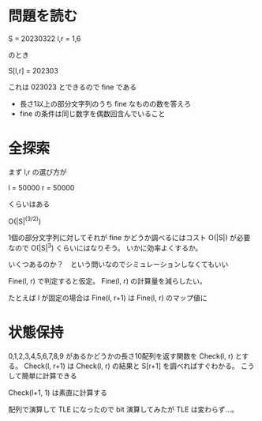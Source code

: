 * 問題を読む


S = 20230322
l,r = 1,6

のとき

S[l,r] = 202303

これは 023023 とできるので fine である

- 長さ1以上の部分文字列のうち fine なものの数を答えろ
- fine の条件は同じ数字を偶数回含んでいること

* 全探索

まず l,r の選び方が

l = 50000
r = 50000

くらいはある

O(|S|^(3/2))

1個の部分文字列に対してそれが fine かどうか調べるにはコスト O(|S|) が必要
なので O(|S|^3) くらいにはなりそう。
いかに効率よくするか。

いくつあるのか？　という問いなのでシミュレーションしなくてもいい

Fine(l, r) で判定すると仮定。
Fine(l, r) の計算量を減らしたい。

たとえば l が固定の場合は Fine(l, r+1) は Fine(l, r) のマップ値に

* 状態保持

0,1,2,3,4,5,6,7,8,9 があるかどうかの長さ10配列を返す関数を Check(l, r) とする。
Check(l, r+1) は Check(l, r) の結果と S[r+1] を調べればすぐわかる。
こうして簡単に計算できる

Check(l+1, 1) は素直に計算する

配列で演算して TLE になったので bit 演算してみたが TLE は変わらず…。
